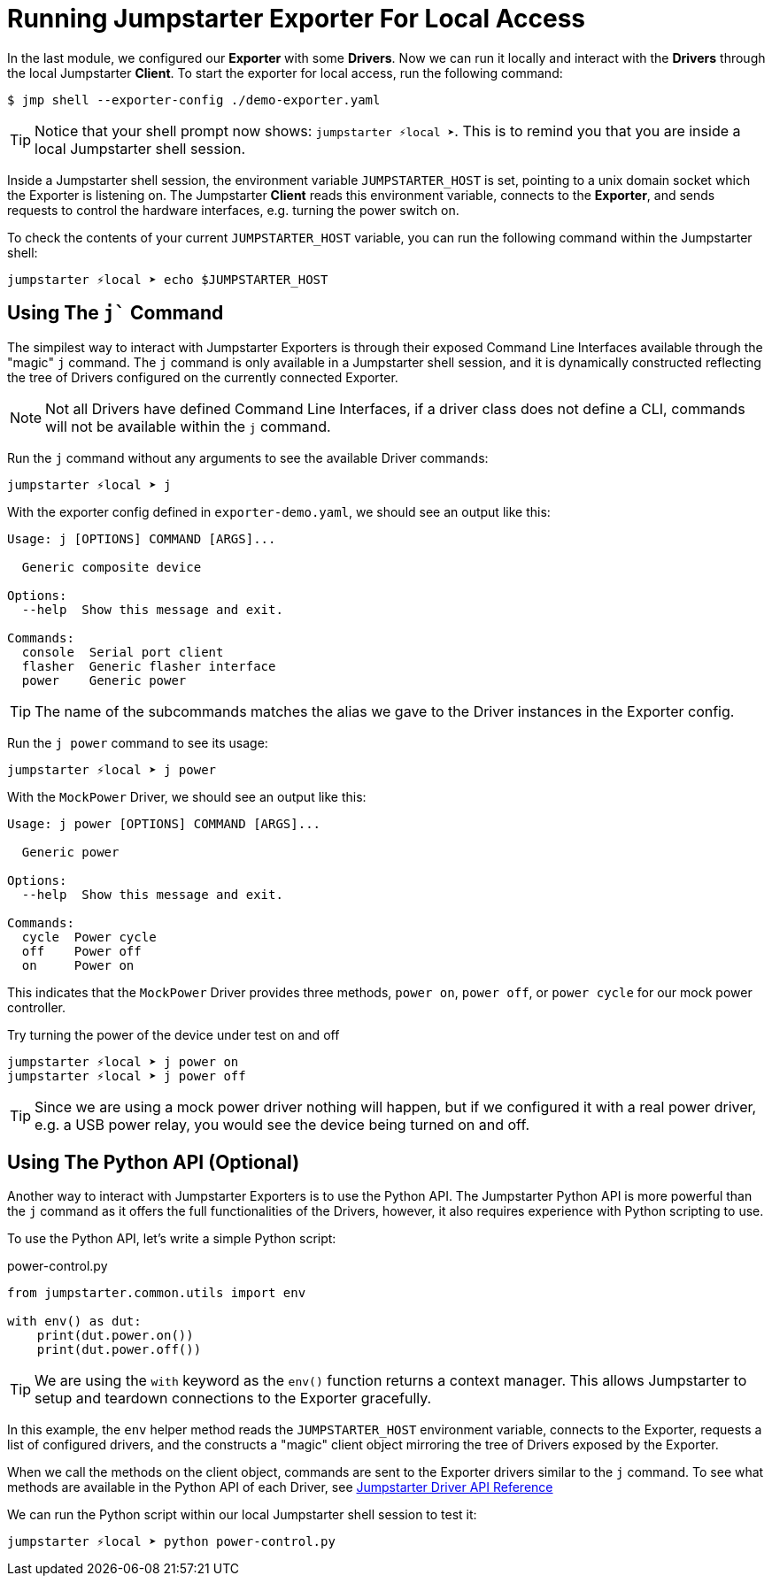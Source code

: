 = Running Jumpstarter Exporter For Local Access

In the last module, we configured our *Exporter* with some *Drivers*. Now we can run it locally and interact with the *Drivers* through the local Jumpstarter *Client*. To start the exporter for local access, run the following command:

[,console]
----
$ jmp shell --exporter-config ./demo-exporter.yaml
----

TIP: Notice that your shell prompt now shows: `jumpstarter ⚡local ➤`. This is to remind you that you are inside a local Jumpstarter shell session.

Inside a Jumpstarter shell session, the environment variable `JUMPSTARTER_HOST` is set, pointing to a unix domain socket which the Exporter is listening on. The Jumpstarter *Client* reads this environment variable, connects to the *Exporter*, and sends requests to control the hardware interfaces, e.g. turning the power switch on.

To check the contents of your current `JUMPSTARTER_HOST` variable, you can run the following command within the Jumpstarter shell:

[,console]
----
jumpstarter ⚡local ➤ echo $JUMPSTARTER_HOST
----

== Using The `j`` Command

The simpilest way to interact with Jumpstarter Exporters is through their exposed Command Line Interfaces available through the "magic" `j` command. The `j` command is only available in a Jumpstarter shell session, and it is dynamically constructed reflecting the tree of Drivers configured on the currently connected Exporter.

NOTE: Not all Drivers have defined Command Line Interfaces, if a driver class does not define a CLI, commands will not be available within the `j` command.

Run the `j` command without any arguments to see the available Driver commands:

[,console]
----
jumpstarter ⚡local ➤ j
----

With the exporter config defined in `exporter-demo.yaml`, we should see an output like this:

[source,text]
----
Usage: j [OPTIONS] COMMAND [ARGS]...

  Generic composite device

Options:
  --help  Show this message and exit.

Commands:
  console  Serial port client
  flasher  Generic flasher interface
  power    Generic power
----

TIP: The name of the subcommands matches the alias we gave to the Driver instances in the Exporter config.

Run the `j power` command to see its usage:

[,console]
----
jumpstarter ⚡local ➤ j power
----

With the `MockPower` Driver, we should see an output like this:

[source,text]
----
Usage: j power [OPTIONS] COMMAND [ARGS]...

  Generic power

Options:
  --help  Show this message and exit.

Commands:
  cycle  Power cycle
  off    Power off
  on     Power on
----

This indicates that the `MockPower` Driver provides three methods, `power on`, `power off`, or `power cycle` for our mock power controller.

Try turning the power of the device under test on and off

[,console]
----
jumpstarter ⚡local ➤ j power on
jumpstarter ⚡local ➤ j power off
----

TIP: Since we are using a mock power driver nothing will happen, but if we configured it with a real power driver, e.g. a USB power relay, you would see the device being turned on and off.

== Using The Python API (Optional)

Another way to interact with Jumpstarter Exporters is to use the Python API. The Jumpstarter Python API is more powerful than the `j` command as it offers the full functionalities of the Drivers, however, it also requires experience with Python scripting to use.

To use the Python API, let's write a simple Python script:

.power-control.py
[source,python]
----
from jumpstarter.common.utils import env

with env() as dut:
    print(dut.power.on())
    print(dut.power.off())
----

TIP: We are using the `with` keyword as the `env()` function returns a context manager. This allows Jumpstarter to setup and teardown connections to the Exporter gracefully.

In this example, the `env` helper method reads the `JUMPSTARTER_HOST` environment variable, connects to the Exporter, requests a list of configured drivers, and the constructs a "magic" client object mirroring the tree of Drivers exposed by the Exporter.

When we call the methods on the client object, commands are sent to the Exporter drivers similar to the `j` command. To see what methods are available in the Python API of each Driver, see https://docs.jumpstarter.dev/main/api-reference/drivers/index.html[Jumpstarter Driver API Reference]

We can run the Python script within our local Jumpstarter shell session to test it:

[,console]
----
jumpstarter ⚡local ➤ python power-control.py
----